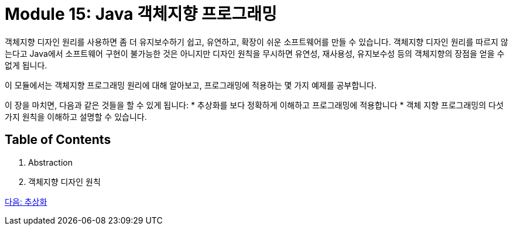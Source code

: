 = Module 15: Java 객체지향 프로그래밍
객체지향 디자인 원리를 사용하면 좀 더 유지보수하기 쉽고, 유연하고, 확장이 쉬운 소프트웨어를 만들 수 있습니다. 객체지향 디자인 원리를 따르지 않는다고 Java에서 소프트웨어 구현이 불가능한 것은 아니지만 디자인 원칙을 무시하면 유연성, 재사용성, 유지보수성 등의 객체지향의 장점을 얻을 수 없게 됩니다.

이 모듈에서는 객체지향 프로그래밍 원리에 대해 알아보고, 프로그래밍에 적용하는 몇 가지 예제를 공부합니다.

이 장을 마치면, 다음과 같은 것들을 할 수 있게 됩니다:
* 추상화를 보다 정확하게 이해하고 프로그래밍에 적용합니다
* 객체 지향 프로그래밍의 다섯가지 원칙을 이해하고 설명할 수 있습니다.

== Table of Contents

1. Abstraction
2. 객체지향 디자인 원칙

link:./oop/01_abstraction.adoc[다음: 추상화]